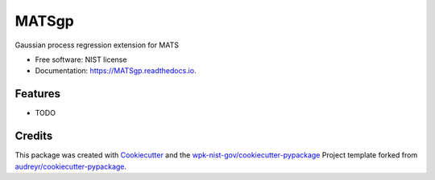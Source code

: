 ======
MATSgp
======


.. image:: https://img.shields.io/pypi/v/MATSgp.svg
        :target: https://pypi.python.org/pypi/MATSgp

.. image:: https://img.shields.io/travis/wpk-nist-gov/MATSgp.svg
        :target: https://travis-ci.com/wpk-nist-gov/MATSgp

.. image:: https://readthedocs.org/projects/MATSgp/badge/?version=latest
        :target: https://MATSgp.readthedocs.io/en/latest/?badge=latest
        :alt: Documentation Status




Gaussian process regression extension for MATS


* Free software: NIST license
* Documentation: https://MATSgp.readthedocs.io.


Features
--------

* TODO

Credits
-------

This package was created with Cookiecutter_ and the `wpk-nist-gov/cookiecutter-pypackage`_ Project template forked from `audreyr/cookiecutter-pypackage`_.

.. _Cookiecutter: https://github.com/audreyr/cookiecutter
.. _`wpk-nist-gov/cookiecutter-pypackage`: https://github.com/wpk-nist-gov/cookiecutter-pypackage
.. _`audreyr/cookiecutter-pypackage`: https://github.com/audreyr/cookiecutter-pypackage
